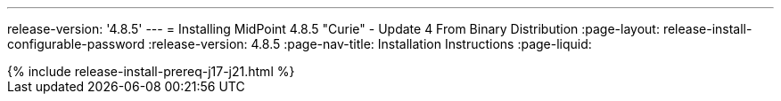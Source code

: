 ---
release-version: '4.8.5'
---
= Installing MidPoint 4.8.5 "Curie" - Update 4 From Binary Distribution
:page-layout: release-install-configurable-password
:release-version: 4.8.5
:page-nav-title: Installation Instructions
:page-liquid:

++++
{% include release-install-prereq-j17-j21.html %}
++++
